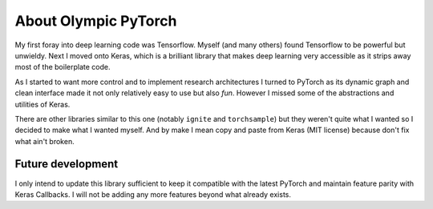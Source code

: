About Olympic PyTorch
=====================

My first foray into deep learning code was Tensorflow. Myself (and many others) found Tensorflow to be powerful but
unwieldy. Next I moved onto Keras, which is a brilliant library that makes deep learning very accessible as
it strips away most of the boilerplate code.

As I started to want more control and to implement research architectures I turned to PyTorch as its dynamic graph and
clean interface made it not only relatively easy to use but also *fun*. However I missed some of the abstractions and
utilities of Keras.

There are other libraries similar to this one (notably ``ignite`` and ``torchsample``) but they weren't quite what I
wanted so I decided to make what I wanted myself. And by make I mean copy and paste from Keras (MIT license)
because don't fix what ain't broken.

Future development
------------------

I only intend to update this library sufficient to keep it compatible with the latest PyTorch and maintain feature
parity with Keras Callbacks. I will not be adding any more features beyond what already exists.
